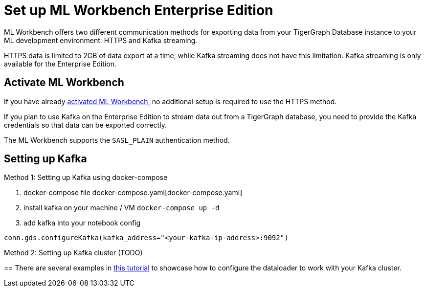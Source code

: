 = Set up ML Workbench Enterprise Edition

ML Workbench offers two different communication methods for exporting data from your TigerGraph Database instance to your ML development environment: HTTPS and Kafka streaming.

HTTPS data is limited to 2GB of data export at a time, while Kafka streaming does not have this limitation.
Kafka streaming is only available for the Enterprise Edition.

== Activate ML Workbench

If you have already xref:activate.adoc[activated ML Workbench], no additional setup is required to use the HTTPS method.

If you plan to use Kafka on the Enterprise Edition to stream data out from a TigerGraph database, you need to provide the Kafka credentials so that data can be exported correctly.

The ML Workbench supports the `SASL_PLAIN` authentication method.


== Setting up Kafka

Method 1: Setting up Kafka using docker-compose 

1. docker-compose file docker-compose.yaml[docker-compose.yaml]

2. install kafka on your machine / VM
`docker-compose up -d`

3. add kafka into your notebook config

`conn.gds.configureKafka(kafka_address="<your-kafka-ip-address>:9092")`


Method 2: Setting up Kafka cluster (TODO)

== 
There are several examples in link:https://github.com/TigerGraph-DevLabs/mlworkbench-docs/blob/main/tutorials/basics/3_neighborloader.ipynb[this tutorial] to showcase how to configure the dataloader to work with your Kafka cluster.
